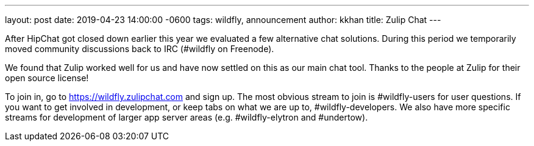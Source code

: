 ---
layout: post
date:   2019-04-23 14:00:00 -0600
tags:   wildfly, announcement
author: kkhan
title: Zulip Chat
---

After HipChat got closed down earlier this year we evaluated a few alternative chat solutions. During this period we
temporarily moved community discussions back to IRC (#wildfly on Freenode).

We found that Zulip worked well for us and have now settled on this as our main chat tool. Thanks to the people
at Zulip for their open source license!

To join in, go to https://wildfly.zulipchat.com and sign up. The most obvious stream to join is #wildfly-users for
user questions. If you want to get involved in development, or keep tabs on what we are up to, #wildfly-developers.
We  also have more specific streams for development of larger app server areas (e.g. #wildfly-elytron and #undertow).
